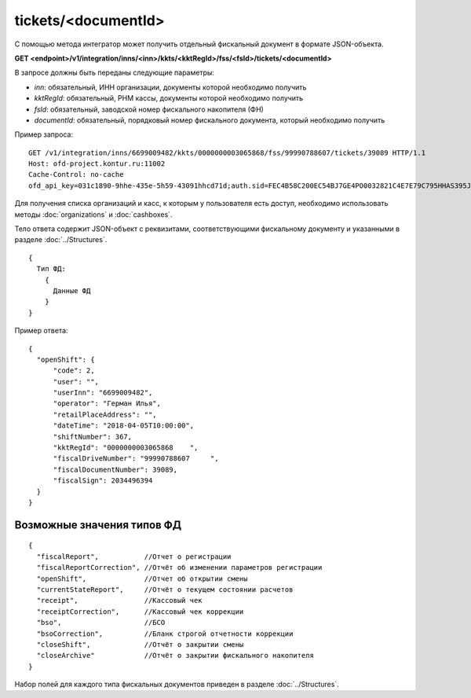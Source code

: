 tickets/<documentId>
=====================

С помощью метода интегратор может получить отдельный фискальный документ в формате JSON-объекта.

**GET <endpoint>/v1/integration/inns/<inn>/kkts/<kktRegId>/fss/<fsId>/tickets/<documentId>**

В запросе должны быть переданы следующие параметры:

- `inn`: обязательный, ИНН организации, документы которой необходимо получить
- `kktRegId`: обязательный, РНМ кассы, документы которой необходимо получить
- `fsId`: обязательный, заводской номер фискального накопителя (ФН)
- `documentId`: обязательный, порядковый номер фискального документа, который необходимо получить


Пример запроса:

::

  GET /v1/integration/inns/6699009482/kkts/0000000003065868/fss/99990788607/tickets/39089 HTTP/1.1
  Host: ofd-project.kontur.ru:11002
  Cache-Control: no-cache
  ofd_api_key=031c1890-9hhe-435e-5h59-43091hhcd71d;auth.sid=FEC4B58C200EC54BJ7GE4PO0032821C4E7E79C795HHAS395JD16C002EC125CFA;


Для получения списка организаций и касс, к которым у пользователя есть доступ, необходимо использовать методы :doc:`organizations` и :doc:`cashboxes`.


Тело ответа содержит JSON-объект с реквизитами, соответствующими фискальному документу и указанными в разделе :doc:`../Structures`.

::

  {
    Тип ФД:
      {
        Данные ФД
      }
  }



Пример ответа:

::

  {
    "openShift": {
        "code": 2,
        "user": "",
        "userInn": "6699009482",
        "operator": "Герман Илья",
        "retailPlaceAddress": "",
        "dateTime": "2018-04-05T10:00:00",
        "shiftNumber": 367,
        "kktRegId": "0000000003065868    ",
        "fiscalDriveNumber": "99990788607     ",
        "fiscalDocumentNumber": 39089,
        "fiscalSign": 2034496394
    }
  }


Возможные значения типов ФД
---------------------------

::

  {
    "fiscalReport",           //Отчет о регистрации
    "fiscalReportCorrection", //Отчёт об изменении параметров регистрации
    "openShift",              //Отчет об открытии смены
    "currentStateReport",     //Отчёт о текущем состоянии расчетов
    "receipt",                //Кассовый чек
    "receiptCorrection",      //Кассовый чек коррекции
    "bso",                    //БСО
    "bsoCorrection",          //Бланк строгой отчетности коррекции
    "closeShift",             //Отчёт о закрытии смены
    "closeArchive"            //Отчёт о закрытии фискального накопителя
  }


Набор полей для каждого типа фискальных документов приведен в разделе :doc:`../Structures`.
